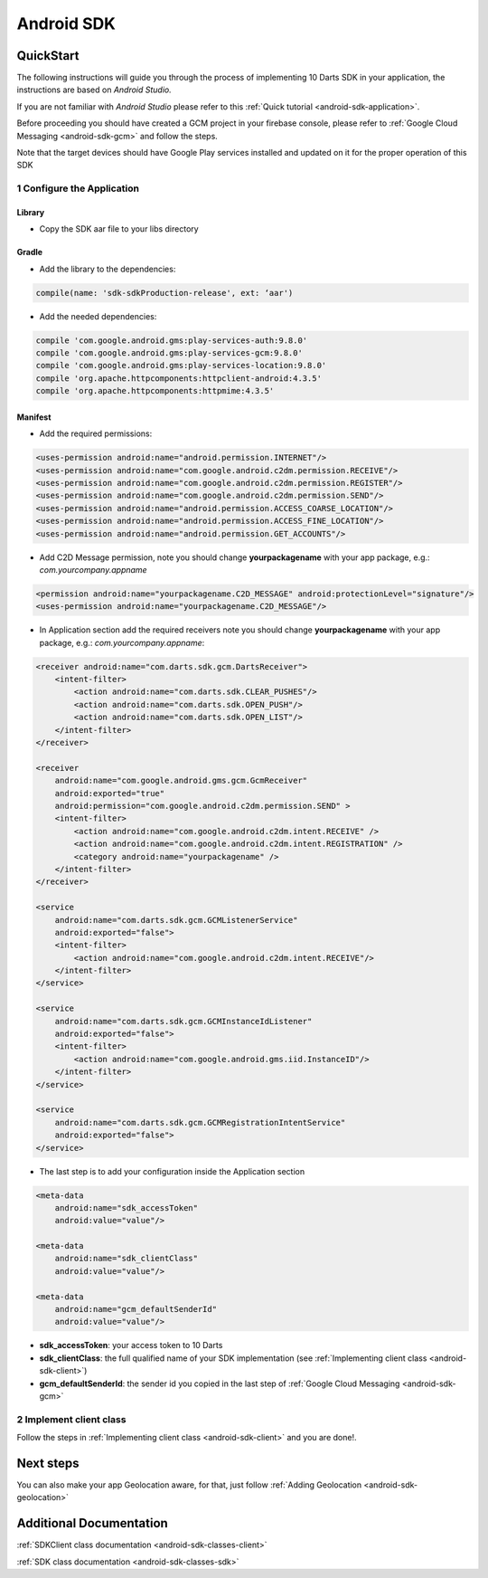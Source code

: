 .. _android-sdk-index:

Android SDK
===========

QuickStart
----------

The following instructions will guide you through the process of
implementing 10 Darts SDK in your application, the instructions are
based on *Android Studio.*

If you are not familiar with *Android Studio* please refer to this
:ref:`Quick tutorial <android-sdk-application>`.

Before proceeding you should have created a GCM project in your firebase
console, please refer to :ref:`Google Cloud Messaging <android-sdk-gcm>` and
follow the steps.

Note that the target devices should have Google Play services installed
and updated on it for the proper operation of this SDK

1 Configure the Application
^^^^^^^^^^^^^^^^^^^^^^^^^^^

Library
"""""""

-  Copy the SDK aar file to your libs directory

Gradle
""""""

-  Add the library to the dependencies:

.. code::

    compile(name: 'sdk-sdkProduction-release', ext: ‘aar')

-  Add the needed dependencies:

.. code::

    compile 'com.google.android.gms:play-services-auth:9.8.0'
    compile 'com.google.android.gms:play-services-gcm:9.8.0'
    compile 'com.google.android.gms:play-services-location:9.8.0'
    compile 'org.apache.httpcomponents:httpclient-android:4.3.5'
    compile 'org.apache.httpcomponents:httpmime:4.3.5'


Manifest
""""""""

-  Add the required permissions:

.. code:: xml

    <uses-permission android:name="android.permission.INTERNET"/>
    <uses-permission android:name="com.google.android.c2dm.permission.RECEIVE"/>
    <uses-permission android:name="com.google.android.c2dm.permission.REGISTER"/>
    <uses-permission android:name="com.google.android.c2dm.permission.SEND"/>
    <uses-permission android:name="android.permission.ACCESS_COARSE_LOCATION"/>
    <uses-permission android:name="android.permission.ACCESS_FINE_LOCATION"/>
    <uses-permission android:name="android.permission.GET_ACCOUNTS"/>

-  Add C2D Message permission, note you should change
   **yourpackagename** with your app package, e.g.:
   *com.yourcompany.appname*

.. code:: xml

    <permission android:name="yourpackagename.C2D_MESSAGE" android:protectionLevel="signature"/>
    <uses-permission android:name="yourpackagename.C2D_MESSAGE"/>

-  In Application section add the required receivers note you should
   change **yourpackagename** with your app package, e.g.:
   *com.yourcompany.appname*:

.. code:: xml

    <receiver android:name="com.darts.sdk.gcm.DartsReceiver">
        <intent-filter>
            <action android:name="com.darts.sdk.CLEAR_PUSHES"/>
            <action android:name="com.darts.sdk.OPEN_PUSH"/>
            <action android:name="com.darts.sdk.OPEN_LIST"/>
        </intent-filter>
    </receiver>

    <receiver
        android:name="com.google.android.gms.gcm.GcmReceiver"
        android:exported="true"
        android:permission="com.google.android.c2dm.permission.SEND" >
        <intent-filter>
            <action android:name="com.google.android.c2dm.intent.RECEIVE" />
            <action android:name="com.google.android.c2dm.intent.REGISTRATION" />
            <category android:name="yourpackagename" />
        </intent-filter>
    </receiver>

    <service
        android:name="com.darts.sdk.gcm.GCMListenerService"
        android:exported="false">
        <intent-filter>
            <action android:name="com.google.android.c2dm.intent.RECEIVE"/>
        </intent-filter>
    </service>

    <service
        android:name="com.darts.sdk.gcm.GCMInstanceIdListener"
        android:exported="false">
        <intent-filter>
            <action android:name="com.google.android.gms.iid.InstanceID"/>
        </intent-filter>
    </service>

    <service
        android:name="com.darts.sdk.gcm.GCMRegistrationIntentService"
        android:exported="false">
    </service>

-  The last step is to add your configuration inside the Application
   section

.. code:: xml

  <meta-data
      android:name="sdk_accessToken"
      android:value="value"/>

  <meta-data
      android:name="sdk_clientClass"
      android:value="value"/>

  <meta-data
      android:name="gcm_defaultSenderId"
      android:value="value"/>

-  **sdk\_accessToken**: your access token to 10 Darts
-  **sdk\_clientClass**: the full qualified name of your SDK
   implementation (see :ref:`Implementing client class <android-sdk-client>`)
-  **gcm\_defaultSenderId**: the sender id you copied in the last step
   of :ref:`Google Cloud Messaging <android-sdk-gcm>`

2 Implement client class
^^^^^^^^^^^^^^^^^^^^^^^^

Follow the steps in :ref:`Implementing client class <android-sdk-client>` and
you are done!.

Next steps
----------

You can also make your app Geolocation aware, for that, just follow
:ref:`Adding Geolocation <android-sdk-geolocation>`

Additional Documentation
------------------------

:ref:`SDKClient class documentation <android-sdk-classes-client>`

:ref:`SDK class documentation <android-sdk-classes-sdk>`
